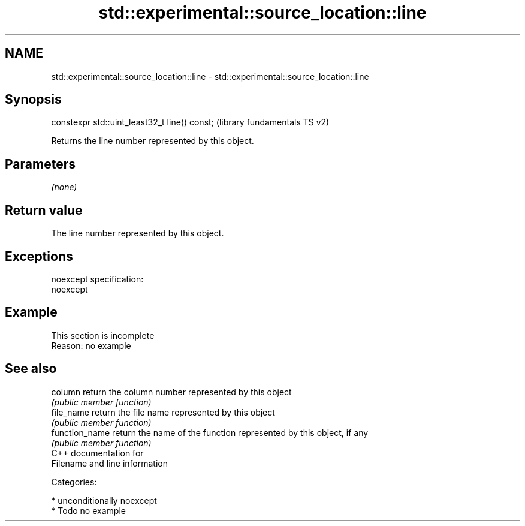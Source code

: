 .TH std::experimental::source_location::line 3 "Nov 25 2015" "2.1 | http://cppreference.com" "C++ Standard Libary"
.SH NAME
std::experimental::source_location::line \- std::experimental::source_location::line

.SH Synopsis
   constexpr std::uint_least32_t line() const;  (library fundamentals TS v2)

   Returns the line number represented by this object.

.SH Parameters

   \fI(none)\fP

.SH Return value

   The line number represented by this object.

.SH Exceptions

   noexcept specification:  
   noexcept
     

.SH Example

    This section is incomplete
    Reason: no example

.SH See also

   column        return the column number represented by this object
                 \fI(public member function)\fP 
   file_name     return the file name represented by this object
                 \fI(public member function)\fP 
   function_name return the name of the function represented by this object, if any
                 \fI(public member function)\fP 
   C++ documentation for
   Filename and line information

   Categories:

     * unconditionally noexcept
     * Todo no example
